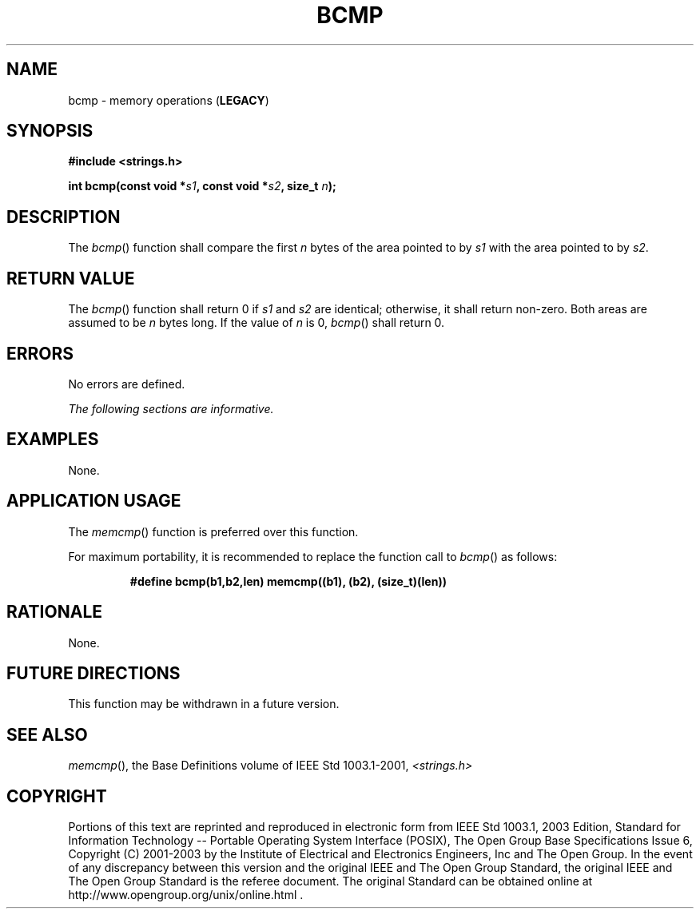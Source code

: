 .\" Copyright (c) 2001-2003 The Open Group, All Rights Reserved 
.TH "BCMP" 3 2003 "IEEE/The Open Group" "POSIX Programmer's Manual"
.\" bcmp 
.SH NAME
bcmp \- memory operations (\fBLEGACY\fP)
.SH SYNOPSIS
.LP
\fB#include <strings.h>
.br
.sp
int bcmp(const void *\fP\fIs1\fP\fB, const void *\fP\fIs2\fP\fB, size_t\fP
\fIn\fP\fB); \fP
\fB
.br
\fP
.SH DESCRIPTION
.LP
The \fIbcmp\fP() function shall compare the first \fIn\fP bytes of
the area pointed to by \fIs1\fP with the area pointed to
by \fIs2\fP.
.SH RETURN VALUE
.LP
The \fIbcmp\fP() function shall return 0 if \fIs1\fP and \fIs2\fP
are identical; otherwise, it shall return non-zero. Both
areas are assumed to be \fIn\fP bytes long. If the value of \fIn\fP
is 0, \fIbcmp\fP() shall return 0.
.SH ERRORS
.LP
No errors are defined.
.LP
\fIThe following sections are informative.\fP
.SH EXAMPLES
.LP
None.
.SH APPLICATION USAGE
.LP
The \fImemcmp\fP() function is preferred over this function.
.LP
For maximum portability, it is recommended to replace the function
call to \fIbcmp\fP() as follows:
.sp
.RS
.nf

\fB#define bcmp(b1,b2,len) memcmp((b1), (b2), (size_t)(len))
\fP
.fi
.RE
.SH RATIONALE
.LP
None.
.SH FUTURE DIRECTIONS
.LP
This function may be withdrawn in a future version.
.SH SEE ALSO
.LP
\fImemcmp\fP(), the Base Definitions volume of IEEE\ Std\ 1003.1-2001,
\fI<strings.h>\fP
.SH COPYRIGHT
Portions of this text are reprinted and reproduced in electronic form
from IEEE Std 1003.1, 2003 Edition, Standard for Information Technology
-- Portable Operating System Interface (POSIX), The Open Group Base
Specifications Issue 6, Copyright (C) 2001-2003 by the Institute of
Electrical and Electronics Engineers, Inc and The Open Group. In the
event of any discrepancy between this version and the original IEEE and
The Open Group Standard, the original IEEE and The Open Group Standard
is the referee document. The original Standard can be obtained online at
http://www.opengroup.org/unix/online.html .
